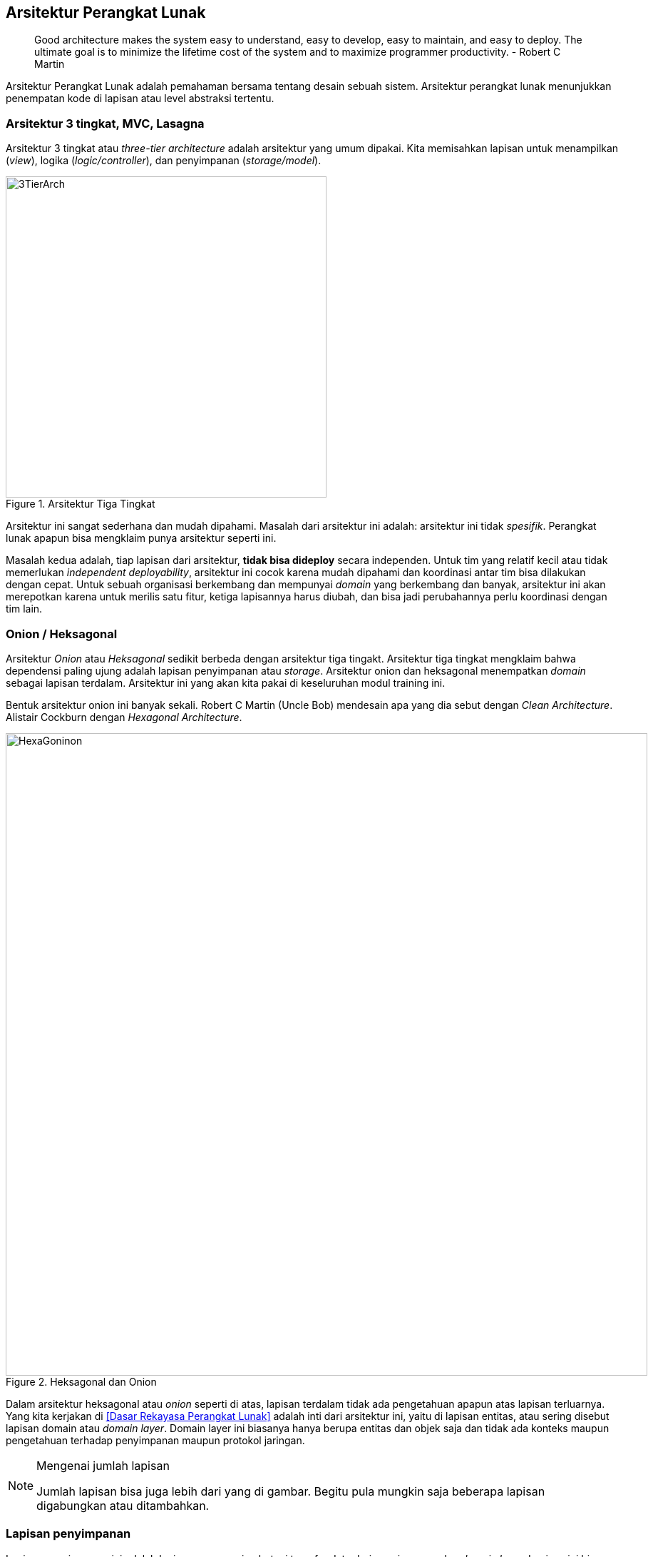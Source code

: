 == Arsitektur Perangkat Lunak

> Good architecture makes the system easy to understand, easy to develop, easy to maintain, and easy
> to deploy. The ultimate goal is to minimize the lifetime cost of the system and to maximize
> programmer productivity. - Robert C Martin

Arsitektur Perangkat Lunak adalah pemahaman bersama tentang desain sebuah sistem. Arsitektur
perangkat lunak menunjukkan penempatan kode di lapisan atau level abstraksi tertentu.

=== Arsitektur 3 tingkat, MVC, Lasagna

Arsitektur 3 tingkat atau __three-tier architecture__ adalah arsitektur yang umum dipakai. Kita
memisahkan lapisan untuk menampilkan (__view__), logika (__logic/controller__), dan penyimpanan
(__storage/model__).

[.float-group]
--
[.left]
.Arsitektur Tiga Tingkat
image::three-tier-arch.svg[3TierArch,450]

Arsitektur ini sangat sederhana dan mudah dipahami. Masalah dari arsitektur ini adalah:
arsitektur ini tidak __spesifik__. Perangkat lunak apapun bisa mengklaim punya arsitektur seperti
ini.

Masalah kedua adalah, tiap lapisan dari arsitektur, **tidak bisa dideploy** secara independen. Untuk
tim yang relatif kecil atau tidak memerlukan __independent deployability__, arsitektur ini cocok
karena mudah dipahami dan koordinasi antar tim bisa dilakukan dengan cepat. Untuk sebuah
organisasi berkembang dan mempunyai __domain__ yang berkembang dan banyak, arsitektur ini akan
merepotkan karena untuk merilis satu fitur, ketiga lapisannya harus diubah, dan bisa jadi
perubahannya perlu koordinasi dengan tim lain. 
--

=== Onion / Heksagonal

Arsitektur __Onion__ atau __Heksagonal__ sedikit berbeda dengan arsitektur tiga tingakt. Arsitektur
tiga tingkat mengklaim bahwa dependensi paling ujung adalah lapisan penyimpanan atau __storage__.
Arsitektur onion dan heksagonal menempatkan __domain__ sebagai lapisan terdalam. Arsitektur ini yang
akan kita pakai di keseluruhan modul training ini.

Bentuk arsitektur onion ini banyak sekali. Robert C Martin (Uncle Bob) mendesain apa yang dia sebut
dengan __Clean Architecture__. Alistair Cockburn dengan __Hexagonal Architecture__.

.Heksagonal dan Onion
image::hexonion.svg[HexaGoninon, 900]

Dalam arsitektur heksagonal atau __onion__ seperti di atas, lapisan terdalam tidak ada pengetahuan
apapun atas lapisan terluarnya. Yang kita kerjakan di <<Dasar Rekayasa Perangkat Lunak>> adalah inti
dari arsitektur ini, yaitu di lapisan entitas, atau sering disebut lapisan domain atau __domain
layer__. Domain layer ini biasanya hanya berupa entitas dan objek saja dan tidak ada konteks maupun
pengetahuan terhadap penyimpanan maupun protokol jaringan.

[NOTE]
.Mengenai jumlah lapisan
====
Jumlah lapisan bisa juga lebih dari yang di gambar. Begitu pula mungkin saja beberapa lapisan
digabungkan atau ditambahkan.
====

=== Lapisan penyimpanan

Lapisan penyimpanan ini adalah lapisan yang menjembatani transfer data dari penyimpanan dan __domain
layer__. Lapisan ini bisa mencari dan menyimpan entitas yang sudah didefinisikan di __domain
layer__. __Pattern__ yang biasa dipakai adalah
https://martinfowler.com/eaaCatalog/repository.html[__Repository Pattern__]. Pola (__pattern__)
memisahkan domain dan kode untuk mengambil entitas berdasarkan kriteria atau predikat tertentu.

Umumnya sebuah __repository__ harus:

. Bisa mencari entitas berdasar kriteria tertentu, misalnya __ID__.
. Bisa menyimpan entitas secara keseluruhan.

==== Implementasi Lapisan Penyimpanan

Selanjutnya, kita akan mengimplementasikan lapisan penyimpanan dengan membuat __in memory store__
atau penyimpanan yang hanya akan menyimpan di dalam memori. Alasan saya memakai ini adalah untuk
menunjukkan bahwa lapisan penyimpanan bisa apa saja, termasuk memori, tidak harus basis data.

[source,go]
.memstore.go
----
type MemStore struct {
}
----

=== Latihan

